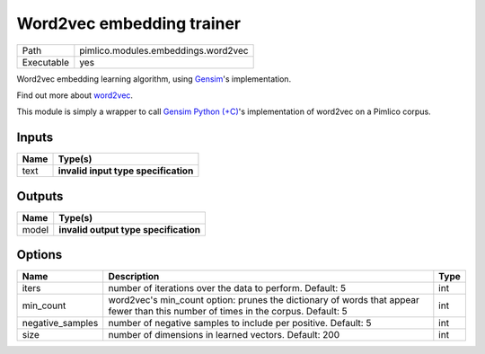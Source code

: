 Word2vec embedding trainer
~~~~~~~~~~~~~~~~~~~~~~~~~~

.. py:module:: pimlico.modules.embeddings.word2vec

+------------+-------------------------------------+
| Path       | pimlico.modules.embeddings.word2vec |
+------------+-------------------------------------+
| Executable | yes                                 |
+------------+-------------------------------------+

Word2vec embedding learning algorithm, using `Gensim <https://radimrehurek.com/gensim/>`_'s implementation.

Find out more about `word2vec <https://code.google.com/archive/p/word2vec/>`_.

This module is simply a wrapper to call `Gensim Python (+C) <https://radimrehurek.com/gensim/models/word2vec.html>`_'s
implementation of word2vec on a Pimlico corpus.

.. todo::

   Update to new datatypes system and add test pipeline


Inputs
======

+------+--------------------------------------+
| Name | Type(s)                              |
+======+======================================+
| text | **invalid input type specification** |
+------+--------------------------------------+

Outputs
=======

+-------+---------------------------------------+
| Name  | Type(s)                               |
+=======+=======================================+
| model | **invalid output type specification** |
+-------+---------------------------------------+

Options
=======

+------------------+-----------------------------------------------------------------------------------------------------------------------------------+------+
| Name             | Description                                                                                                                       | Type |
+==================+===================================================================================================================================+======+
| iters            | number of iterations over the data to perform. Default: 5                                                                         | int  |
+------------------+-----------------------------------------------------------------------------------------------------------------------------------+------+
| min_count        | word2vec's min_count option: prunes the dictionary of words that appear fewer than this number of times in the corpus. Default: 5 | int  |
+------------------+-----------------------------------------------------------------------------------------------------------------------------------+------+
| negative_samples | number of negative samples to include per positive. Default: 5                                                                    | int  |
+------------------+-----------------------------------------------------------------------------------------------------------------------------------+------+
| size             | number of dimensions in learned vectors. Default: 200                                                                             | int  |
+------------------+-----------------------------------------------------------------------------------------------------------------------------------+------+

